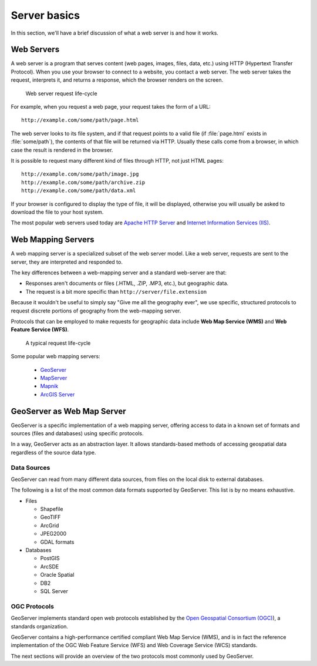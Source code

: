 .. _geoserver.server:

Server basics
=============

In this section, we'll have a brief discussion of what a web server is and how it works.

Web Servers
-----------

A web server is a program that serves content (web pages, images, files, data, etc.) using HTTP (Hypertext Transfer Protocol). When you use your browser to connect to a website, you contact a web server. The web server takes the request, interprets it, and returns a response, which the browser renders on the screen.

.. figure:: img/server-web.png

   Web server request life-cycle

For example, when you request a web page, your request takes the form of a URL::

   http://example.com/some/path/page.html

The web server looks to its file system, and if that request points to a valid file (if :file:`page.html` exists in :file:`some/path`), the contents of that file will be returned via HTTP.  Usually these calls come from a browser, in which case the result is rendered in the browser.

It is possible to request many different kind of files through HTTP, not just HTML pages::

   http://example.com/some/path/image.jpg
   http://example.com/some/path/archive.zip
   http://example.com/some/path/data.xml

If your browser is configured to display the type of file, it will be displayed, otherwise you will usually be asked to download the file to your host system.

The most popular web servers used today are `Apache HTTP Server <http://httpd.apache.org/>`_ and `Internet Information Services (IIS) <http://www.iis.net/>`_.

Web Mapping Servers
-------------------

A web mapping server is a specialized subset of the web server model. Like a web server, requests are sent to the server, they are interpreted and responded to.
 
The key differences between a web-mapping server and a standard web-server are that:

* Responses aren't documents or files (.HTML, .ZIP, .MP3, etc.), but geographic data.
* The request is a bit more specific than ``http://server/file.extension``

Because it wouldn't be useful to simply say "Give me all the geography ever", we use specific, structured protocols to request discrete portions of geography from the web-mapping server.

Protocols that can be employed to make requests for geographic data include **Web Map Service (WMS)** and **Web Feature Service (WFS)**.

.. figure:: img/server-mapping.png

   A typical request life-cycle

Some popular web mapping servers:

  * `GeoServer <http://geoserver.org>`_
  * `MapServer <http://mapserver.org>`_
  * `Mapnik <http://mapnik.org>`_
  * `ArcGIS Server <http://www.esri.com/software/arcgis/arcgisserver/index.html>`_

GeoServer as Web Map Server
---------------------------

GeoServer is a specific implementation of a web mapping server, offering access to data in a known set of formats and sources (files and databases) using specific protocols.

In a way, GeoServer acts as an abstraction layer. It allows standards-based methods of accessing geospatial data regardless of the source data type.

Data Sources
~~~~~~~~~~~~

GeoServer can read from many different data sources, from files on the local disk to external databases. 

The following is a list of the most common data formats supported by GeoServer. This list is by no means exhaustive.

* Files

  * Shapefile
  * GeoTIFF
  * ArcGrid
  * JPEG2000
  * GDAL formats

* Databases

  * PostGIS
  * ArcSDE
  * Oracle Spatial
  * DB2
  * SQL Server

OGC Protocols
~~~~~~~~~~~~~

GeoServer implements standard open web protocols established by the `Open Geospatial Consortium (OGC) <http://www.opengeospatial.org/>`_), a standards organization.

GeoServer contains a high-performance certified compliant Web Map Service (WMS), and is in fact the reference implementation of the OGC Web Feature Service (WFS) and Web Coverage Service (WCS) standards. 

The next sections will provide an overview of the two protocols most commonly used by GeoServer.